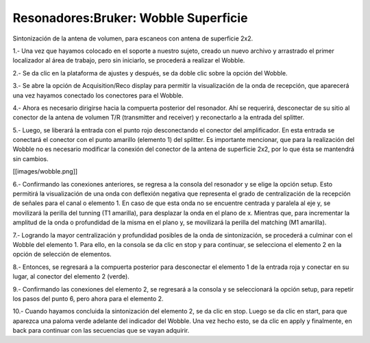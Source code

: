 Resonadores:Bruker: Wobble Superficie
=====================================

Sintonización de la antena de volumen, para escaneos con antena de superficie 2x2.

1.- Una vez que hayamos colocado en el soporte a nuestro sujeto, creado un nuevo archivo y arrastrado el primer localizador al área de trabajo, pero sin iniciarlo, se procederá a realizar el Wobble.

2.- Se da clic en la plataforma de ajustes y después, se da doble clic sobre la opción del Wobble.

3.- Se abre la opción de Acquisition/Reco display para permitir la visualización de la onda de recepción, que aparecerá una vez hayamos conectado los conectores para el Wobble.

4.- Ahora es necesario dirigirse hacia la compuerta posterior del resonador. Ahí se requerirá, desconectar de su sitio al conector de la antena de volumen T/R (transmitter and receiver) y reconectarlo a la entrada del splitter.

5.- Luego, se liberará la entrada con el punto rojo desconectando el conector del amplificador. En esta entrada se conectará el conector con el punto amarillo (elemento 1) del splitter. Es importante mencionar, que para la realización del Wobble no es necesario modificar la conexión del conector de la antena de superficie 2x2, por lo que ésta se mantendrá sin cambios.

[[images/wobble.png]]


6.- Confirmando las conexiones anteriores, se regresa a la consola del resonador y se elige la opción setup. Esto permitirá la visualización de una onda con deflexión negativa que representa el grado de centralización de la recepción de señales para el canal o elemento 1. En caso de que esta onda no se encuentre centrada y paralela al eje y, se movilizará la perilla del tunning (T1 amarilla), para desplazar la onda en el plano de x. Mientras que, para incrementar la amplitud de la onda o profundidad de la misma en el plano y, se movilizará la perilla del matching (M1 amarilla).

7.- Logrando la mayor centralización y profundidad posibles de la onda de sintonización, se procederá a culminar con el Wobble del elemento 1. Para ello, en la consola se da clic en stop y para continuar, se selecciona el elemento 2 en la opción de selección de elementos.

8.- Entonces, se regresará a la compuerta posterior para desconectar el elemento 1 de la entrada roja y conectar en su lugar, al conector del elemento 2 (verde).

9.- Confirmando las conexiones del elemento 2, se regresará a la consola y se seleccionará la opción setup, para repetir los pasos del punto 6, pero ahora para el elemento 2.

10.- Cuando hayamos concluida la sintonización del elemento 2, se da clic en stop. Luego se da clic en start, para que aparezca una paloma verde adelante del indicador del Wobble. Una vez hecho esto, se da clic en apply y finalmente, en back para continuar con las secuencias que se vayan adquirir.
